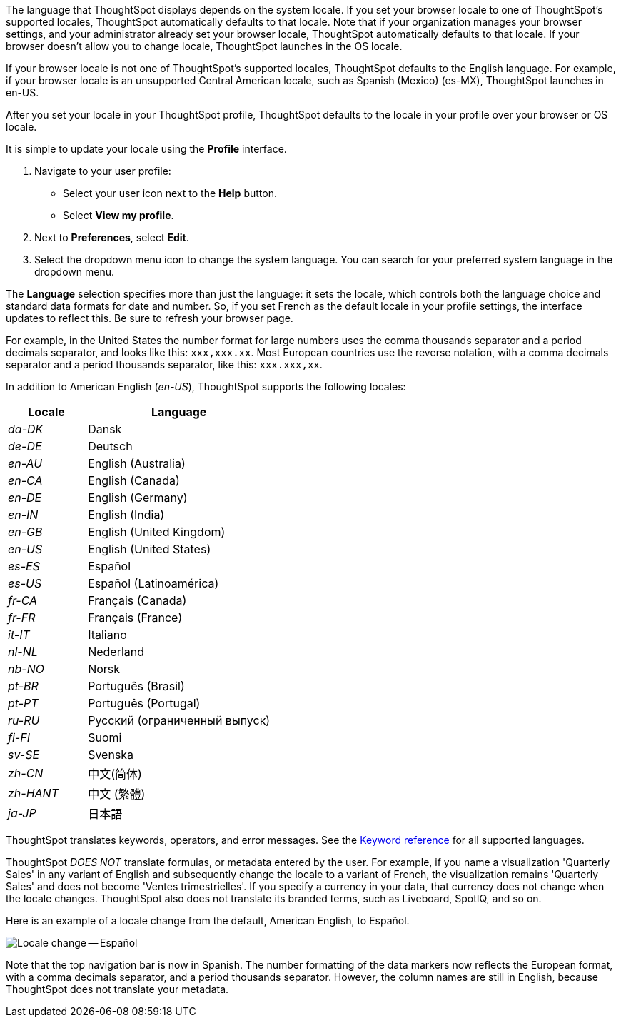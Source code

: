 The language that ThoughtSpot displays depends on the system locale.
If you set your browser locale to one of ThoughtSpot's supported locales, ThoughtSpot automatically defaults to that locale. Note that if your organization manages your browser settings, and your administrator already set your browser locale, ThoughtSpot automatically defaults to that locale. If your browser doesn't allow you to change locale, ThoughtSpot launches in the OS locale.

If your browser locale is not one of ThoughtSpot's supported locales, ThoughtSpot defaults to the English language. For example, if your browser locale is an unsupported Central American locale, such as Spanish (Mexico) (es-MX), ThoughtSpot launches in en-US.

After you set your locale in your ThoughtSpot profile, ThoughtSpot defaults to the locale in your profile over your browser or OS locale.

It is simple to update your locale using the *Profile* interface.

. Navigate to your user profile:
 ** Select your user icon next to the *Help* button.
 ** Select *View my profile*.
. Next to *Preferences*, select *Edit*.
. Select the dropdown menu icon to change the system language.
You can search for your preferred system language in the dropdown menu.

The *Language* selection specifies more than just the language: it sets the locale, which controls both the language choice and standard data formats for date and number.
So, if you set French as the default locale in your profile settings, the interface updates to reflect this.
Be sure to refresh your browser page.

For example, in the United States the number format for large numbers uses the comma thousands separator and a period decimals separator, and looks like this: `xxx,xxx.xx`.
Most  European countries use the reverse notation, with a comma decimals separator and a period thousands separator, like this: `xxx.xxx,xx`.

In addition to American English (_en-US_), ThoughtSpot supports the following locales:

[width="100%",cols="30%,70%"]
|===
| Locale | Language

| _da-DK_
| Dansk

| _de-DE_
| Deutsch

| _en-AU_
| English (Australia)

| _en-CA_
| English (Canada)

| _en-DE_
| English (Germany)

| _en-IN_
| English (India)

| _en-GB_
| English (United Kingdom)

| _en-US_
| English (United States)

| _es-ES_
| Español

| _es-US_
| Español (Latinoamérica)

| _fr-CA_
| Français (Canada)

| _fr-FR_
| Français (France)

| _it-IT_
| Italiano

| _nl-NL_
| Nederland

| _nb-NO_
| Norsk

| _pt-BR_
| Português (Brasil)

| _pt-PT_
| Português (Portugal)

| _ru-RU_
| Pусский (ограниченный выпуск)

| _fi-FI_
| Suomi

| _sv-SE_
| Svenska

| _zh-CN_
| 中文(简体)

| _zh-HANT_
| 中文 (繁體)

| _ja-JP_
| 日本語
|===

ThoughtSpot translates keywords, operators, and error messages.
See the xref:keywords.adoc[Keyword reference] for all supported languages.

ThoughtSpot _DOES NOT_ translate formulas, or metadata entered by the user.
For example, if you name a visualization 'Quarterly Sales' in any variant of English and subsequently change the locale to a variant of French, the visualization remains 'Quarterly Sales' and does not become 'Ventes trimestrielles'.
If you specify a currency in your data, that currency does not change when the locale changes. ThoughtSpot also does not translate its branded terms, such as Liveboard, SpotIQ, and so on.

Here is an example of a locale change from the default, American English, to Español.

image::locale-spanish.png[Locale change -- Español]

Note that the top navigation bar is now in Spanish.
The number formatting of the data markers now reflects the European format, with a comma decimals separator, and a period thousands separator.
However, the column names are still in English, because ThoughtSpot does not translate your metadata.
